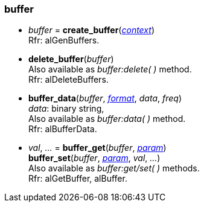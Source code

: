 
[[buffer]]
=== buffer

[[create_buffer]]
* _buffer_ = *create_buffer*(<<context, _context_>>) +
[small]#Rfr: alGenBuffers.#


[[delete_buffer]]
* *delete_buffer*(_buffer_) +
[small]#Also available as _buffer:delete( )_ method. +
Rfr: alDeleteBuffers.#

[[buffer_data]]
* *buffer_data*(_buffer_, <<format, _format_>>, _data_, _freq_) +
[small]#_data_: binary string, +
Also available as _buffer:data( )_ method. +
Rfr: alBufferData.#

[[buffer_get]]
* _val_, _..._ = *buffer_get*(_buffer_, <<buffer_param, _param_>>) +
*buffer_set*(_buffer_, <<buffer_param, _param_>>, _val_, _..._) +
[small]#Also available as _buffer:get/set( )_ methods. +
Rfr: alGetBuffer, alBuffer.#

